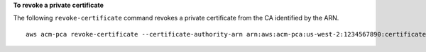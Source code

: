 **To revoke a private certificate**

The following ``revoke-certificate`` command revokes a private certificate from the CA identified by the ARN. ::

  aws acm-pca revoke-certificate --certificate-authority-arn arn:aws:acm-pca:us-west-2:1234567890:certificate-authority/12345678-1234-1234-1234-123456789012 --certificate-serial 67:07:44:76:83:a9:b7:f4:05:56:27:ff:d5:5c:eb:cc --revocation-reason "KEY_COMPROMISE"